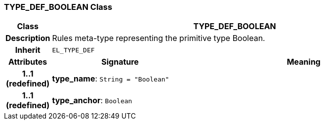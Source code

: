 === TYPE_DEF_BOOLEAN Class

[cols="^1,3,5"]
|===
h|*Class*
2+^h|*TYPE_DEF_BOOLEAN*

h|*Description*
2+a|Rules meta-type representing the primitive type Boolean.

h|*Inherit*
2+|`EL_TYPE_DEF`

h|*Attributes*
^h|*Signature*
^h|*Meaning*

h|*1..1 +
(redefined)*
|*type_name*: `String{nbsp}={nbsp}"Boolean"`
a|

h|*1..1 +
(redefined)*
|*type_anchor*: `Boolean`
a|
|===
